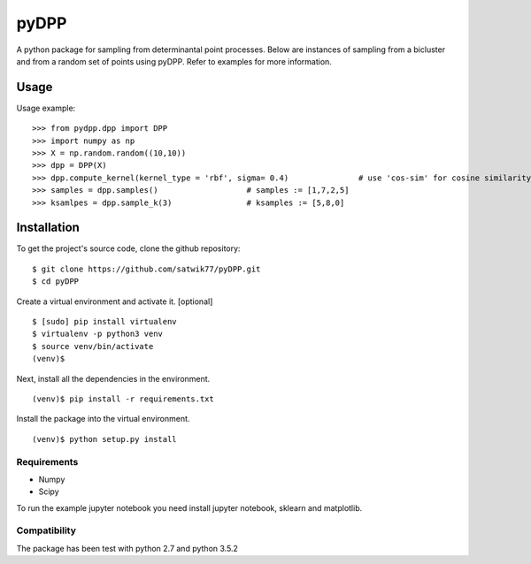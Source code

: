 =====
pyDPP
=====

A python package for sampling from determinantal point processes. Below are instances of sampling from a bicluster and from a random set of points using pyDPP. Refer to examples for more information.

.. image:: https://raw.githubusercontent.com/satwik77/pyDPP/master/example/original_points_bicluster.png?token=AKhAbafMvTsLS2qPVEJJUgrKxvOA-X0Uks5b0beYwA%3D%3D 
    :width: 150pt

.. image:: https://raw.githubusercontent.com/satwik77/pyDPP/master/example/dpp_biselection_k6.png?token=AKhAbcyy19XZFqzPq1LAsQne25brrMnNks5b0baVwA%3D%3D 
    :width: 150pt

.. image:: https://raw.githubusercontent.com/satwik77/pyDPP/master/example/dpp_biselection_k8.png?token=AKhAbYorZxjSQFvScnSLS4wSS3K2MnMwks5b0bfHwA%3D%3D
    :width: 150pt


.. image:: https://raw.githubusercontent.com/satwik77/pyDPP/master/example/original_points_random.png?token=AKhAbe5GRE4Xunr27vH3yZuhwV_VyZmZks5b0bhDwA%3D%3D 
    :width: 150pt

.. image:: https://raw.githubusercontent.com/satwik77/pyDPP/master/example/random_selection_k12.png?token=AKhAbfUxxoDHR1K7lgM_viUaqUHzar31ks5b0bhPwA%3D%3D 
    :width: 150pt

.. image:: https://raw.githubusercontent.com/satwik77/pyDPP/master/example/dpp_selection_k12.png?token=AKhAbS05A3CBgKfXR9P7i4adhlM7Q-whks5b0bhYwA%3D%3D
    :width: 150pt



Usage
-----

Usage example:

::

  >>> from pydpp.dpp import DPP
  >>> import numpy as np
  >>> X = np.random.random((10,10))
  >>> dpp = DPP(X)
  >>> dpp.compute_kernel(kernel_type = 'rbf', sigma= 0.4)		# use 'cos-sim' for cosine similarity
  >>> samples = dpp.samples()			# samples := [1,7,2,5] 
  >>> ksamlpes = dpp.sample_k(3)		# ksamples := [5,8,0]

Installation
------------

To get the project's source code, clone the github repository:

::

  $ git clone https://github.com/satwik77/pyDPP.git
  $ cd pyDPP

Create a virtual environment and activate it. [optional]

::

  $ [sudo] pip install virtualenv
  $ virtualenv -p python3 venv
  $ source venv/bin/activate
  (venv)$ 

Next, install all the dependencies in the environment.

::

  (venv)$ pip install -r requirements.txt


Install the package into the virtual environment.

::

  (venv)$ python setup.py install

Requirements
^^^^^^^^^^^^
- Numpy 
- Scipy

To run the example jupyter notebook you need install jupyter notebook, sklearn and matplotlib.

Compatibility
^^^^^^^^^^^^^
The package has been test with python 2.7 and python 3.5.2